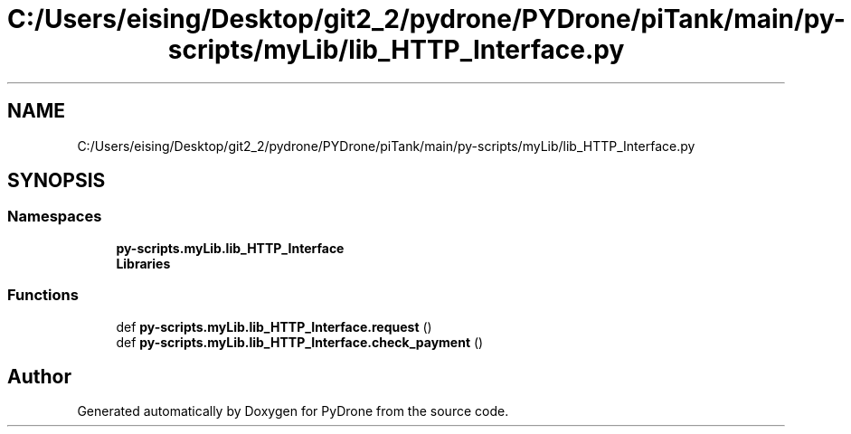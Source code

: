.TH "C:/Users/eising/Desktop/git2_2/pydrone/PYDrone/piTank/main/py-scripts/myLib/lib_HTTP_Interface.py" 3 "Tue Oct 22 2019" "Version 1.0" "PyDrone" \" -*- nroff -*-
.ad l
.nh
.SH NAME
C:/Users/eising/Desktop/git2_2/pydrone/PYDrone/piTank/main/py-scripts/myLib/lib_HTTP_Interface.py
.SH SYNOPSIS
.br
.PP
.SS "Namespaces"

.in +1c
.ti -1c
.RI " \fBpy\-scripts\&.myLib\&.lib_HTTP_Interface\fP"
.br
.ti -1c
.RI " \fBLibraries\fP"
.br
.in -1c
.SS "Functions"

.in +1c
.ti -1c
.RI "def \fBpy\-scripts\&.myLib\&.lib_HTTP_Interface\&.request\fP ()"
.br
.ti -1c
.RI "def \fBpy\-scripts\&.myLib\&.lib_HTTP_Interface\&.check_payment\fP ()"
.br
.in -1c
.SH "Author"
.PP 
Generated automatically by Doxygen for PyDrone from the source code\&.
